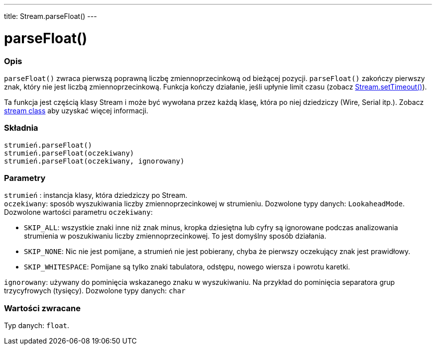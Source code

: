 ---
title: Stream.parseFloat()
---




= parseFloat()


// POCZĄTEK SEKCJI OPISOWEJ
[#overview]
--

[float]
=== Opis
`parseFloat()` zwraca pierwszą poprawną liczbę zmiennoprzecinkową od bieżącej pozycji. `parseFloat()` zakończy pierwszy znak, który nie jest liczbą zmiennoprzecinkową. Funkcja kończy działanie, jeśli upłynie limit czasu (zobacz link:../streamsettimeout[Stream.setTimeout()]). 

Ta funkcja jest częścią klasy Stream i może być wywołana przez każdą klasę, która po niej dziedziczy (Wire, Serial itp.). Zobacz link:../../stream[stream class] aby uzyskać więcej informacji.
[%hardbreaks]


[float]
=== Składnia
`strumień.parseFloat()` +
`strumień.parseFloat(oczekiwany)` +
`strumień.parseFloat(oczekiwany, ignorowany)`


[float]
=== Parametry
`strumień` : instancja klasy, która dziedziczy po Stream. +
`oczekiwany`: sposób wyszukiwania liczby zmiennoprzecinkowej w strumieniu. Dozwolone typy danych: `LookaheadMode`. Dozwolone wartości parametru `oczekiwany`:

* `SKIP_ALL`: wszystkie znaki inne niż znak minus, kropka dziesiętna lub cyfry są ignorowane podczas analizowania strumienia w poszukiwaniu liczby zmiennoprzecinkowej. To jest domyślny sposób działania.
* `SKIP_NONE`: Nic nie jest pomijane, a strumień nie jest pobierany, chyba że pierwszy oczekujący znak jest prawidłowy.
* `SKIP_WHITESPACE`: Pomijane są tylko znaki tabulatora, odstępu, nowego wiersza i powrotu karetki.

`ignorowany`: używany do pominięcia wskazanego znaku w wyszukiwaniu. Na przykład do pominięcia separatora grup trzycyfrowych (tysięcy). Dozwolone typy danych: `char`


[float]
=== Wartości zwracane
Typ danych: `float`.

--
// KONIEC SEKCJI OPISOWEJ

